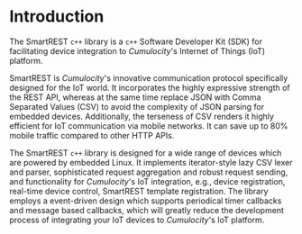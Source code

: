 * Introduction
  :PROPERTIES:
  :CUSTOM_ID: ch:intro
  :END:

  The SmartREST =c++= library is a =c++= Software Developer Kit (SDK) for facilitating device integration to /Cumulocity/'s Internet of Things (IoT) platform.

  SmartREST is /Cumulocity/'s innovative communication protocol specifically designed for the IoT world. It incorporates the highly expressive strength of the REST API, whereas at the same time replace JSON with Comma Separated Values (CSV) to avoid the complexity of JSON parsing for embedded devices. Additionally, the terseness of CSV renders it highly efficient for IoT communication via mobile networks. It can save up to 80% mobile traffic compared to other HTTP APIs.

  The SmartREST =c++= library is designed for a wide range of devices which are powered by embedded Linux. It implements iterator-style lazy CSV lexer and parser, sophisticated request aggregation and robust request sending, and functionality for /Cumulocity/'s IoT integration, e.g., device registration, real-time device control, SmartREST template registration. The library employs a event-driven design which supports periodical timer callbacks and message based callbacks, which will greatly reduce the development process of integrating your IoT devices to /Cumulocity/'s IoT platform.
